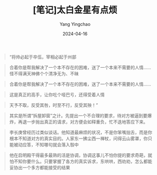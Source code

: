 #+TITLE:  [笔记]太白金星有点烦
#+AUTHOR: Yang Yingchao
#+DATE:   2024-04-16
#+OPTIONS:  ^:nil H:5 num:t toc:2 \n:nil ::t |:t -:t f:t *:t tex:t d:(HIDE) tags:not-in-toc
#+STARTUP:  align nodlcheck oddeven lognotestate
#+SEQ_TODO: TODO(t) INPROGRESS(i) WAITING(w@) | DONE(d) CANCELED(c@)
#+LANGUAGE: en
#+TAGS:     noexport(n)
#+EXCLUDE_TAGS: noexport
#+FILETAGS: :tag1:tag2:note:ireader:



#+BEGIN_QUOTE
“将帅必起于卒伍，宰相必起于州部
#+END_QUOTE


#+BEGIN_QUOTE
合着你是帮我解决了一个本不存在的困难，送了一个本来不需要的人情……怪不得满天神佛个个清净无为、不昧
#+END_QUOTE


#+BEGIN_QUOTE
合着你是帮我解决了一个本不存在的困难，送了一个本来不需要的人情……
#+END_QUOTE


#+BEGIN_QUOTE
这是真正的高手，让你吃个哑巴亏，还得受着人情
#+END_QUOTE


#+BEGIN_QUOTE
天予不取，反受其咎，时至不行，反受其殃！”
#+END_QUOTE


#+BEGIN_QUOTE
其实是所谓“拆屋卸窗”之计。先提出一个不合理的要求，待对方被逼到要爆炸，再退一步抛出真正的请求，对方便会如释重负，忙不迭地答应下来。
#+END_QUOTE


#+BEGIN_QUOTE
李长庚曾经历过类似谈话。他知道最麻烦的状况，不是你笨嘴拙舌，而是你根本不知道对方的真实目的。人家东一拂尘西一禅杖，问得云山雾罩，你只能被动应答，不知哪句就会落入彀中
#+END_QUOTE


#+BEGIN_QUOTE
他在启明殿干得最多最熟的活是协调，协调这事儿不怕你提的要求奇葩，就怕不知你要什么。只要掌握了各方的真实诉求，东哄哄，西劝劝，怎么都能妥协出一个多方都能接受的结果
#+END_QUOTE
